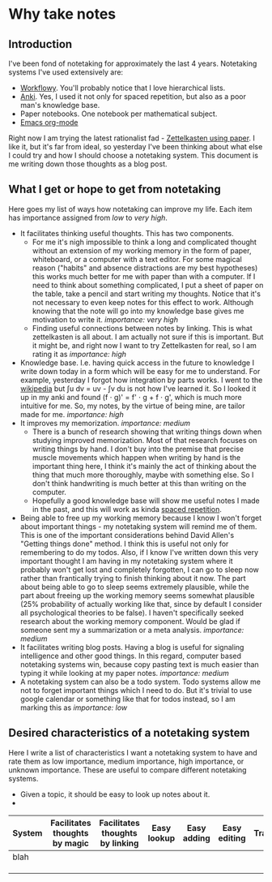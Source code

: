 * Why take notes

** Introduction

I've been fond of notetaking for approximately the last 4 years. Notetaking systems I've used
extensively are:

- [[https://workflowy.com][Workflowy]]. You'll probably notice that I love hierarchical lists.
- [[https://apps.ankiweb.net][Anki]]. Yes, I used it not only for spaced repetition, but also as a poor man's knowledge base.
- Paper notebooks. One notebook per mathematical subject.
- [[https://orgmode.org/][Emacs org-mode]]

Right now I am trying the latest rationalist fad - [[https://www.greaterwrong.com/posts/NfdHG6oHBJ8Qxc26s/the-zettelkasten-method-1][Zettelkasten using paper]]. I like it, but it's far from ideal, so
yesterday I've been thinking about what else I could try and how I should choose a notetaking
system. This document is me writing down those thoughts as a blog post.

** What I get or hope to get from notetaking

Here goes my list of ways how notetaking can improve my life. Each item has importance assigned
from /low/ to /very high/.

- It facilitates thinking useful thoughts. This has two components.
  + For me it's nigh impossible to think a long and complicated thought without an extension of
    my working memory in the form of paper, whiteboard, or a computer with a text editor. For
    some magical reason ("habits" and absence distractions are my best hypotheses)
    this works much better for me with
    paper than with a computer. If I need to think about something complicated, I put a sheet
    of paper on the table, take a pencil and start writing my thoughts. Notice that it's not
    necessary to even keep notes for this effect to work. Although knowing that the note will
    go into my knowledge base gives me motivation to write it. /importance: very high/
  + Finding useful connections between notes by linking. This is what zettelkasten is all
    about. I am actually not sure if this is important. But it might be, and right now I want
    to try Zettelkasten for real, so I am rating it as /importance: high/
- Knowledge base. I.e. having quick access in the future to knowledge I write down today in a
  form which will be easy for me to understand. For example, yesterday I forgot how integration
  by parts works. I went to the [[https://en.wikipedia.org/wiki/Integration_by_parts][wikipedia]] but ∫u dv = uv - ∫v du is not how I've
  learned it. So I looked it up in my anki and found (f ⋅ g)' = f' ⋅ g + f ⋅ g',
  which is much more intuitive for me. So, my notes, by the virtue of being mine, are tailor
  made for me. /importance: high/
- It improves my memorization. /importance: medium/
  + There is a bunch of research showing that writing things down when studying improved
    memorization. Most of that research focuses on writing things by hand. I don't buy
    into the premise that precise muscle movements which happen when writing by hand
    is the important thing here, I think it's mainly the act of thinking about the thing that
    much more thoroughly, maybe with something else. So I don't think handwriting is much
    better at this than writing on the computer.
  + Hopefully a good knowledge base will show me useful notes I made in the past, and this
    will work as kinda [[http://www.gwern.net/Spaced%20repetition][spaced repetition]].
- Being able to free up my working memory because I know I won't forget about important
  things - my notetaking system will remind me of them. This is one of the important
  considerations behind David Allen's "Getting things done" method. I think this is useful not
  only for remembering to do my todos. Also, if I know I've written down this very important
  thought I am having in my notetaking system where it probably won't get lost and completely
  forgotten, I can go to sleep now rather than frantically trying to finish thinking about it
  now. The part about being able to go to sleep seems extremely plausible, while the part about
  freeing up the working memory seems somewhat plausible (25% probability
  of actually working like that, since
  by default I consider all psychological theories to be false). I haven't specifically seeked
  research about the working memory component. Would be glad if someone sent my a summarization
  or a meta analysis. /importance: medium/
- It facilitates writing blog posts. Having a blog is useful for signaling
  intelligence and other good things. In this regard, computer based notetaking systems win,
  because copy pasting text is much easier than typing it while looking at my paper notes.
  /importance: medium/
- A notetaking system can also be a todo system. Todo systems allow me not to forget important
  things which I need to do. But it's trivial to use google calendar or something like that for
  todos instead, so I am marking this as /importance: low/

** Desired characteristics of a notetaking system

Here I write a list of characteristics I want a notetaking system to have and rate them as low importance,
medium importance, high importance, or unknown importance. These are useful to
compare different notetaking systems.

- Given a topic, it should be easy to look up notes about it.
- 

| System | Facilitates thoughts by magic | Facilitates thoughts by linking | Easy lookup | Easy adding | Easy editing | Transferable | Will work | Forces same pose | Can use everywhere always | Facilitates writing |
|--------+-------------------------------+---------------------------------+-------------+-------------+--------------+--------------+-----------+------------------+---------------------------+---------------------|
| blah   |                               |                                 |             |             |              |              |           |                  |                           |                     |
|        |                               |                                 |             |             |              |              |           |                  |                           |                     |
|        |                               |                                 |             |             |              |              |           |                  |                           |                     |
|        |                               |                                 |             |             |              |              |           |                  |                           |                     |

